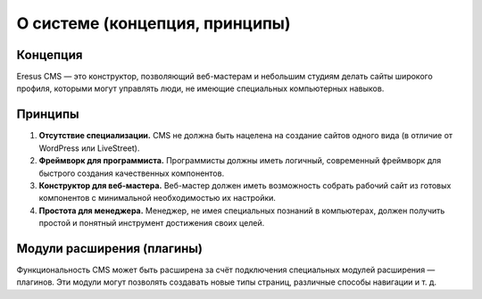 О системе (концепция, принципы)
===============================

Концепция
---------

Eresus CMS — это конструктор, позволяющий веб-мастерам и небольшим студиям делать сайты широкого
профиля, которыми могут управлять люди, не имеющие специальных компьютерных навыков.

Принципы
--------

#. **Отсутствие специализации.** CMS не должна быть нацелена на создание сайтов одного вида
   (в отличие от WordPress или LiveStreet).
#. **Фреймворк для программиста.** Программисты должны иметь логичный, современный фреймворк для
   быстрого создания качественных компонентов.
#. **Конструктор для веб-мастера.** Веб-мастер должен иметь возможность собрать рабочий сайт из
   готовых компонентов с минимальной необходимостью их настройки.
#. **Простота для менеджера.** Менеджер, не имея специальных познаний в компьютерах, должен получить
   простой и понятный инструмент достижения своих целей.

Модули расширения (плагины)
---------------------------

Функциональность CMS может быть расширена за счёт подключения специальных модулей расширения —
плагинов. Эти модули могут позволять создавать новые типы страниц, различные способы навигации и
т. д.
